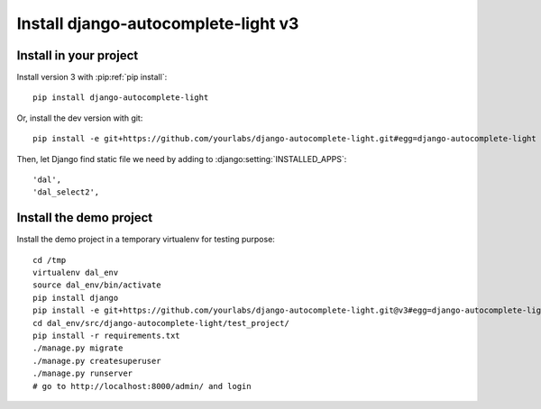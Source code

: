 Install django-autocomplete-light v3
====================================

Install in your project
-----------------------

Install version 3 with :pip:ref:`pip install`::

    pip install django-autocomplete-light

Or, install the dev version with git::

    pip install -e git+https://github.com/yourlabs/django-autocomplete-light.git#egg=django-autocomplete-light

Then, let Django find static file we need by adding to
:django:setting:`INSTALLED_APPS`::

    'dal',
    'dal_select2',

Install the demo project
------------------------

Install the demo project in a temporary virtualenv for testing purpose::

    cd /tmp
    virtualenv dal_env
    source dal_env/bin/activate
    pip install django
    pip install -e git+https://github.com/yourlabs/django-autocomplete-light.git@v3#egg=django-autocomplete-light
    cd dal_env/src/django-autocomplete-light/test_project/
    pip install -r requirements.txt
    ./manage.py migrate
    ./manage.py createsuperuser
    ./manage.py runserver
    # go to http://localhost:8000/admin/ and login
